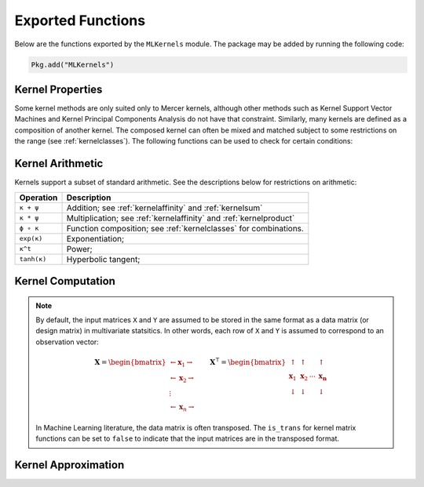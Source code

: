 ------------------
Exported Functions
------------------

Below are the functions exported by the ``MLKernels`` module. The package may be
added by running the following code:

.. code-block:: julia

    Pkg.add("MLKernels")


Kernel Properties
-----------------

Some kernel methods are only suited only to Mercer kernels, although other
methods such as Kernel Support Vector Machines and Kernel Principal Components
Analysis do not have that constraint. Similarly, many kernels are defined as a
composition of another kernel. The composed kernel can often be mixed and
matched subject to some restrictions on the range (see :ref:`kernelclasses`). 
The following functions can be used to check for certain conditions:

.. _ismercer:

.. function:: ismercer(κ)

    Returns ``true`` if the ``κ`` kernel is a Mercer kernel; ``false`` 
    otherwise.

.. _isnegdef:

.. function:: isnegdef(κ)

    Returns ``true`` if the kernel ``κ`` is a negative definite kernel; 
    ``false`` otherwise.

.. _isnonnegative:

.. function:: isnonnegative(κ)

    Returns ``true`` if the kernel ``κ`` is *always* greater than or equal to 
    zero over its domain and parameter space; ``false`` otherwise.

.. _ispositive:

.. function:: ispositive(κ)

    Returns ``true`` if the kernel ``κ`` is *always* greater than zero over its
    domain and parameter space; ``false`` otherwise.

Kernel Arithmetic
-----------------

Kernels support a subset of standard arithmetic. See the descriptions below for
restrictions on arithmetic:

=========== =
Operation   Description
=========== =
``κ + ψ``   Addition; see :ref:`kernelaffinity` and :ref:`kernelsum`
``κ * ψ``   Multiplication; see :ref:`kernelaffinity` and :ref:`kernelproduct`
``ϕ ∘ κ``   Function composition; see :ref:`kernelclasses` for combinations.
``exp(κ)``  Exponentiation;
``κ^t``     Power;
``tanh(κ)`` Hyperbolic tangent;
=========== =


Kernel Computation
------------------

.. note::

    By default, the input matrices ``X`` and ``Y`` are assumed to be stored in 
    the same format as a data matrix (or design matrix) in multivariate 
    statsitics. In other words, each row of ``X`` and ``Y`` is assumed to
    correspond to an observation vector:

    .. math:: \mathbf{X} = 
                  \begin{bmatrix} 
                      \leftarrow \mathbf{x}_1 \rightarrow \\ 
                      \leftarrow \mathbf{x}_2 \rightarrow \\ 
                      \vdots \\ 
                      \leftarrow \mathbf{x}_n \rightarrow 
                   \end{bmatrix}
              \qquad
              \mathbf{X}^{\intercal} = 
                  \begin{bmatrix}
                      \uparrow & \uparrow & & \uparrow  \\
                      \mathbf{x}_1 & \mathbf{x}_2 & \cdots & \mathbf{x_n} \\
                      \downarrow & \downarrow & & \downarrow
                  \end{bmatrix}

    In Machine Learning literature, the data matrix is often transposed. The 
    ``is_trans`` for kernel matrix functions can be set to ``false`` to indicate
    that the input matrices are in the transposed format.

.. _kernel:

.. function:: kernel(κ, x, y) 

    Evaluate the kernel function ``κ`` where ``x`` and ``y`` are vectors or 
    scalars of some subtype of ``AbstractFloat``.

.. _kernelmatrix:

.. function:: kernelmatrix!(K, κ, X, is_trans, store_upper, symmetrize)

    Overwrite the pre-allocated square matrix ``K`` with the kernel matrix of 
    ``X`` for kernel ``κ``. When ``is_trans`` is set to ``true``, then ``K`` 
    must match the dimensions of ``X'X``. Otherwise, ``K`` must match the
    dimensions of ``X * X'``.
    
    Set ``store_upper`` to ``true`` to compute the upper triangle of the kernel 
    matrix of ``X`` or ``false`` to compute the lower triangle. If
    ``symmetrize`` is set to ``false``, then only the specified triangle will be
    computed.

.. function:: kernelmatrix(κ, X [; is_trans, store_upper, symmetrize])

    Same as ``kernelmatrix!`` with matrix ``K`` automatically allocated.

.. function:: kernelmatrix!(K, κ, X, Y, is_trans)

    Overwrite the pre-allocated square matrix ``K`` with the kernel matrix of 
    ``X`` and ``Y`` for kernel ``κ``. When ``is_trans`` is set to ``true``, then
    ``K`` must match the dimensions of ``X'Y``. Otherwise, ``K`` must match the
    dimensions of ``X * Y'``.

.. function:: kernelmatrix(κ, X, Y [; is_trans, store_upper, symmetrize])

    Same as ``kernelmatrix!`` with matrix ``K`` automatically allocated.


.. _center_kernelmatrix:

.. function:: centerkernelmatrix!(X)

    In-place centering of square kernel matrix ``K`` in the implicit Kernel
    Hilbert Space according to the following formula:

    .. math:: [\mathbf{K}]_{ij} = 
        \langle\phi(\mathbf{x}_i) -\mathbf{\mu}_\phi, 
        \phi(\mathbf{x}_j) - \mathbf{\mu}_\phi \rangle 
        \qquad \text{where} \quad 
        \mathbf{\mu}_\phi =  \frac{1}{n} \sum_{i=1}^n \phi(\mathbf{x}_i)

.. function:: centerkernelmatrix(X)

    Same as ``centerkernelmatrix!`` but makes a copy of ``X``.

Kernel Approximation
--------------------

.. _nystrom:

.. function:: nystrom!(K, κ, X, s, is_trans, store_upper, symmetrize)

    Overwrite the pre-allocated square matrix ``K`` with the Nystrom 
    approximation of the kernel matrix of ``X``. Returns matrix ``K``. Type 
    ``T`` may be any  subtype of ``AbstractFloat`` and ``U`` may be any subtype 
    of ``Integer``. The array ``S`` must be a 1-indexed sample of the 
    observations of ``X`` (with replacement). When ``is_trans`` is set to 
    ``true``, then ``K`` must match the dimensions of ``X'X`` and ``S`` must 
    sample the columns of ``X``. Otherwise, ``K`` must match the dimensions of 
    ``X * X'`` and ``S`` must sample the rows of ``X``.

    Set ``store_upper`` to ``true`` to compute the upper triangle of the kernel 
    matrix of ``X`` or ``false`` to compute the lower triangle. If
    ``symmetrize`` is set to ``false``, then only the specified triangle will be
    computed.

    .. note::

        The Nystrom method uses an eigendecomposition of the sample of ``X`` to
        estimate ``K``. Generally, the order of ``K`` must be quite large and 
        the sampling ratio small (ex. 15% or less) for the cost of the computing 
        the full kernel matrix to exceed that of the eigendecomposition. This
        method will be more effective for kernels that are not a direct function
        of the dot product (Chi-Squared, Sine-Squared, etc.) as they are not
        able to make use of BLAS in computing the full ``K`` and the cross-over
        point will occur for smaller ``K``.

.. function:: nystrom(κ, X, s, [; is_trans, store_upper, symmetrize])

    The same as ``nystrom!`` with matrix ``K`` automatically allocated.
